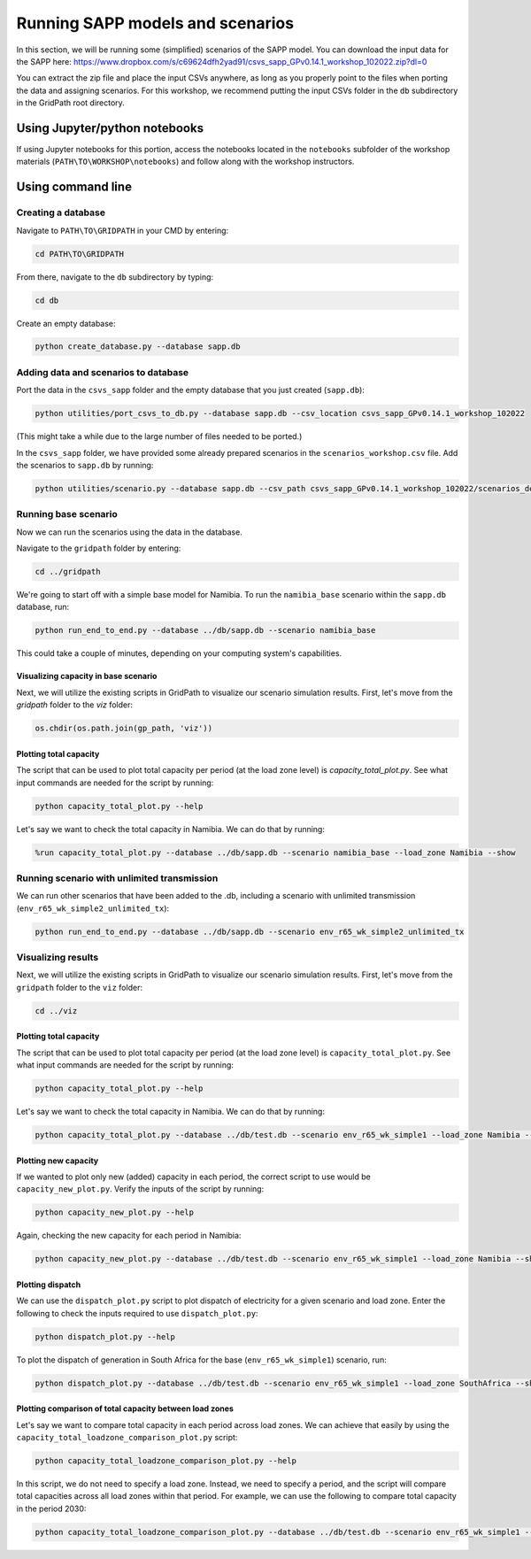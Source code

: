 =================================
Running SAPP models and scenarios
=================================

In this section, we will be running some (simplified) scenarios of the SAPP model.
You can download the input data for the SAPP here:
https://www.dropbox.com/s/c69624dfh2yad91/csvs_sapp_GPv0.14.1_workshop_102022.zip?dl=0

You can extract the zip file and place the input CSVs anywhere, as long as you properly point to the files when porting the data and assigning scenarios.
For this workshop, we recommend putting the input CSVs folder in the ``db`` subdirectory in the GridPath root directory.

Using Jupyter/python notebooks
==============================

If using Jupyter notebooks for this portion,
access the notebooks located in the ``notebooks`` subfolder of the workshop materials (``PATH\TO\WORKSHOP\notebooks``)
and follow along with the workshop instructors.

Using command line
==================

Creating a database
###################

Navigate to ``PATH\TO\GRIDPATH`` in your CMD by entering:

.. code::

    cd PATH\TO\GRIDPATH

From there, navigate to the ``db`` subdirectory by typing:

.. code::

    cd db

Create an empty database:

.. code::

    python create_database.py --database sapp.db

Adding data and scenarios to database
#####################################

Port the data in the ``csvs_sapp`` folder and the empty database that you just created (``sapp.db``):

.. code::

    python utilities/port_csvs_to_db.py --database sapp.db --csv_location csvs_sapp_GPv0.14.1_workshop_102022

(This might take a while due to the large number of files needed to be ported.)

In the ``csvs_sapp`` folder, we have provided some already prepared scenarios in the ``scenarios_workshop.csv`` file.
Add the scenarios to ``sapp.db`` by running:

.. code::

    python utilities/scenario.py --database sapp.db --csv_path csvs_sapp_GPv0.14.1_workshop_102022/scenarios_demo.csv

Running base scenario
#####################

Now we can run the scenarios using the data in the database.

Navigate to the ``gridpath`` folder by entering:

.. code::

    cd ../gridpath

We're going to start off with a simple base model for Namibia.
To run the ``namibia_base`` scenario within the ``sapp.db`` database, run:

.. code::

    python run_end_to_end.py --database ../db/sapp.db --scenario namibia_base

This could take a couple of minutes, depending on your computing system's capabilities.

Visualizing capacity in base scenario
*************************************

Next, we will utilize the existing scripts in GridPath to visualize our scenario simulation results. First, let's move from the `gridpath` folder to the `viz` folder:

.. code::

    os.chdir(os.path.join(gp_path, 'viz'))

Plotting total capacity
***********************

The script that can be used to plot total capacity per period (at the load zone level) is `capacity_total_plot.py`. See what input commands are needed for the script by running:

.. code::

    python capacity_total_plot.py --help

Let's say we want to check the total capacity in Namibia. We can do that by running:

.. code::

    %run capacity_total_plot.py --database ../db/sapp.db --scenario namibia_base --load_zone Namibia --show


Running scenario with unlimited transmission
############################################

We can run other scenarios that have been added to the .db, including a scenario with unlimited transmission (``env_r65_wk_simple2_unlimited_tx``):

.. code::

    python run_end_to_end.py --database ../db/sapp.db --scenario env_r65_wk_simple2_unlimited_tx


Visualizing results
###################

Next, we will utilize the existing scripts in GridPath to visualize our scenario simulation results.
First, let's move from the ``gridpath`` folder to the ``viz`` folder:

.. code::

    cd ../viz

Plotting total capacity
***********************

The script that can be used to plot total capacity per period (at the load zone level) is ``capacity_total_plot.py``. See what input commands are needed for the script by running:

.. code::

    python capacity_total_plot.py --help

Let's say we want to check the total capacity in Namibia. We can do that by running:

.. code::

    python capacity_total_plot.py --database ../db/test.db --scenario env_r65_wk_simple1 --load_zone Namibia --show

Plotting new capacity
*********************

If we wanted to plot only new (added) capacity in each period, the correct script to use would be ``capacity_new_plot.py``. Verify the inputs of the script by running:

.. code::

    python capacity_new_plot.py --help

Again, checking the new capacity for each period in Namibia:

.. code::

    python capacity_new_plot.py --database ../db/test.db --scenario env_r65_wk_simple1 --load_zone Namibia --show

Plotting dispatch
*****************

We can use the ``dispatch_plot.py`` script to plot dispatch of electricity for a given scenario and load zone.
Enter the following to check the inputs required to use ``dispatch_plot.py``:

.. code::

    python dispatch_plot.py --help

To plot the dispatch of generation in South Africa for the base (``env_r65_wk_simple1``) scenario, run:

.. code::

    python dispatch_plot.py --database ../db/test.db --scenario env_r65_wk_simple1 --load_zone SouthAfrica --show

Plotting comparison of total capacity between load zones
********************************************************

Let's say we want to compare total capacity in each period across load zones.
We can achieve that easily by using the ``capacity_total_loadzone_comparison_plot.py`` script:

.. code::

    python capacity_total_loadzone_comparison_plot.py --help

In this script, we do not need to specify a load zone.
Instead, we need to specify a period, and the script will compare total capacities across all load zones within that period.
For example, we can use the following to compare total capacity in the period 2030:

.. code::

    python capacity_total_loadzone_comparison_plot.py --database ../db/test.db --scenario env_r65_wk_simple1 --period 2030 --show


